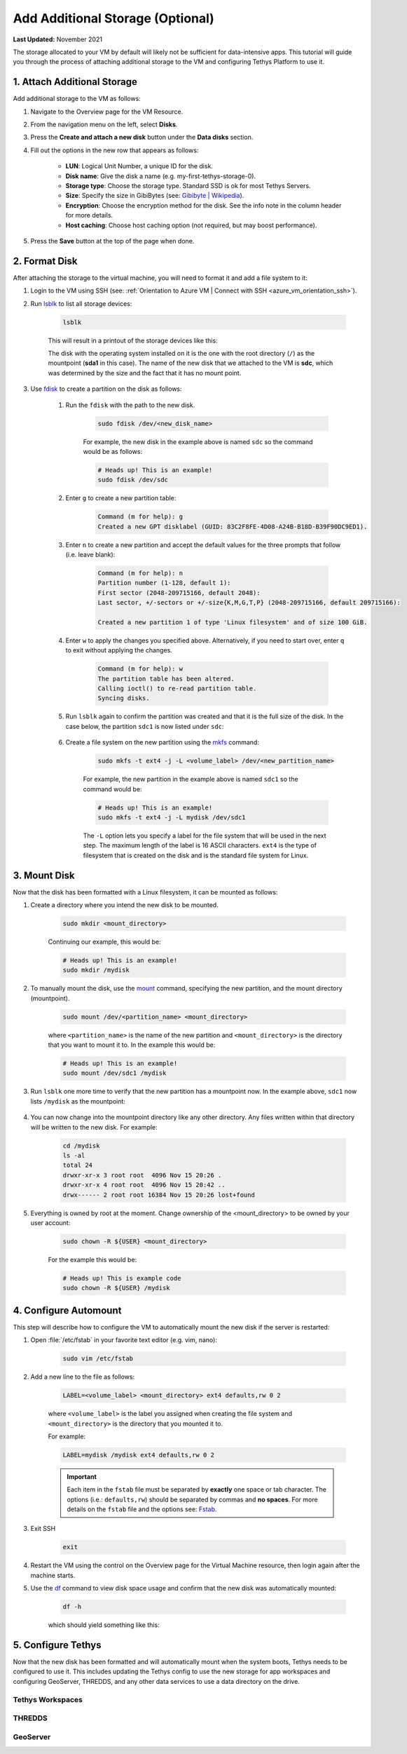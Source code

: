 .. _azure_vm_config_storage:

*********************************
Add Additional Storage (Optional)
*********************************

**Last Updated:** November 2021

The storage allocated to your VM by default will likely not be sufficient for data-intensive apps. This tutorial will guide you through the process of attaching additional storage to the VM and configuring Tethys Platform to use it.

1. Attach Additional Storage
============================

Add additional storage to the VM as follows:

1. Navigate to the Overview page for the VM Resource.
2. From the navigation menu on the left, select **Disks**.
3. Press the **Create and attach a new disk** button under the **Data disks** section.
4. Fill out the options in the new row that appears as follows:

    * **LUN**: Logical Unit Number, a unique ID for the disk.
    * **Disk name**: Give the disk a name (e.g. my-first-tethys-storage-0).
    * **Storage type**: Choose the storage type. Standard SSD is ok for most Tethys Servers.
    * **Size**: Specify the size in GibiBytes (see: `Gibibyte | Wikipedia <https://simple.m.wikipedia.org/wiki/Gibibyte>`_).
    * **Encryption**: Choose the encryption method for the disk. See the info note in the column header for more details.
    * **Host caching**: Choose host caching option (not required, but may boost performance).

5. Press the **Save** button at the top of the page when done.

2. Format Disk
==============

After attaching the storage to the virtual machine, you will need to format it and add a file system to it:

1. Login to the VM using SSH (see: :ref:`Orientation to Azure VM | Connect with SSH <azure_vm_orientation_ssh>`).
2. Run `lsblk <https://man7.org/linux/man-pages/man8/lsblk.8.html>`_ to list all storage devices:

    .. code-block::

        lsblk

    This will result in a printout of the storage devices like this:

    .. code-block::
        :emphasize-lines: 14

        NAME    MAJ:MIN RM  SIZE RO TYPE MOUNTPOINT
        loop0     7:0    0 61.8M  1 loop /snap/core20/1081
        loop1     7:1    0 61.9M  1 loop /snap/core20/1169
        loop2     7:2    0 32.4M  1 loop /snap/snapd/13270
        loop3     7:3    0 67.2M  1 loop /snap/lxd/21803
        loop4     7:4    0 67.2M  1 loop /snap/lxd/21835
        loop5     7:5    0 32.5M  1 loop /snap/snapd/13640
        sda       8:0    0   30G  0 disk
        ├─sda1    8:1    0 29.9G  0 part /
        ├─sda14   8:14   0    4M  0 part
        └─sda15   8:15   0  106M  0 part /boot/efi
        sdb       8:16   0   20G  0 disk
        └─sdb1    8:17   0   20G  0 part /mnt
        sdc       8:32   0  100G  0 disk

    The disk with the operating system installed on it is the one with the root directory (``/``) as the mountpoint (**sda1** in this case). The name of the new disk that we attached to the VM is **sdc**, which was determined by the size and the fact that it has no mount point.

3. Use `fdisk <https://man7.org/linux/man-pages/man8/fdisk.8.html>`_ to create a partition on the disk as follows:

    1. Run the ``fdisk`` with the path to the new disk.

        .. code-block::

            sudo fdisk /dev/<new_disk_name>


        For example, the new disk in the example above is named ``sdc`` so the command would be as follows:

        .. code-block::

            # Heads up! This is an example!
            sudo fdisk /dev/sdc

    2. Enter ``g`` to create a new partition table:

        .. code-block::

            Command (m for help): g
            Created a new GPT disklabel (GUID: 83C2F8FE-4D08-A24B-B18D-B39F90DC9ED1).

    3. Enter ``n`` to create a new partition and accept the default values for the three prompts that follow (i.e. leave blank):

        .. code-block::

            Command (m for help): n
            Partition number (1-128, default 1):
            First sector (2048-209715166, default 2048):
            Last sector, +/-sectors or +/-size{K,M,G,T,P} (2048-209715166, default 209715166):

            Created a new partition 1 of type 'Linux filesystem' and of size 100 GiB.

    4. Enter ``w`` to apply the changes you specified above. Alternatively, if you need to start over, enter ``q`` to exit without applying the changes.

        .. code-block::

            Command (m for help): w
            The partition table has been altered.
            Calling ioctl() to re-read partition table.
            Syncing disks.

    5. Run ``lsblk`` again to confirm the partition was created and that it is the full size of the disk. In the case below, the partition ``sdc1`` is now listed under ``sdc``:

        .. code-block::
            :emphasize-lines: 15

            NAME    MAJ:MIN RM  SIZE RO TYPE MOUNTPOINT
            loop0     7:0    0 61.8M  1 loop /snap/core20/1081
            loop1     7:1    0 61.9M  1 loop /snap/core20/1169
            loop2     7:2    0 32.4M  1 loop /snap/snapd/13270
            loop3     7:3    0 67.2M  1 loop /snap/lxd/21803
            loop4     7:4    0 67.2M  1 loop /snap/lxd/21835
            loop5     7:5    0 32.5M  1 loop /snap/snapd/13640
            sda       8:0    0   30G  0 disk
            ├─sda1    8:1    0 29.9G  0 part /
            ├─sda14   8:14   0    4M  0 part
            └─sda15   8:15   0  106M  0 part /boot/efi
            sdb       8:16   0   20G  0 disk
            └─sdb1    8:17   0   20G  0 part /mnt
            sdc       8:32   0  100G  0 disk
            └─sdc1    8:33   0  100G  0 part

    6. Create a file system on the new partition using the `mkfs <https://man7.org/linux/man-pages/man8/mkfs.8.html>`_ command:

        .. code-block::

            sudo mkfs -t ext4 -j -L <volume_label> /dev/<new_partition_name>

        For example, the new partition in the example above is named ``sdc1`` so the command would be:

        .. code-block::

            # Heads up! This is an example!
            sudo mkfs -t ext4 -j -L mydisk /dev/sdc1

        The ``-L`` option lets you specify a label for the file system that will be used in the next step. The maximum length of the label is 16 ASCII characters. ``ext4`` is the type of filesystem that is created on the disk and is the standard file system for Linux.


3. Mount Disk
=============

Now that the disk has been formatted with a Linux filesystem, it can be mounted as follows:

1. Create a directory where you intend the new disk to be mounted.

    .. code-block::

        sudo mkdir <mount_directory>

    Continuing our example, this would be:

    .. code-block::

        # Heads up! This is an example!
        sudo mkdir /mydisk

2. To manually mount the disk, use the `mount <https://man7.org/linux/man-pages/man8/mount.8.html>`_ command, specifying the new partition, and the mount directory (mountpoint).

    .. code-block::

        sudo mount /dev/<partition_name> <mount_directory>

    where ``<partition_name>`` is the name of the new partition and ``<mount_directory>`` is the directory that you want to mount it to. In the example this would be:

    .. code-block::

        # Heads up! This is an example!
        sudo mount /dev/sdc1 /mydisk

3. Run ``lsblk`` one more time to verify that the new partition has a mountpoint now. In the example above, ``sdc1`` now lists ``/mydisk`` as the mountpoint:

    .. code-block::
        :emphasize-lines: 15

        NAME    MAJ:MIN RM  SIZE RO TYPE MOUNTPOINT
        loop0     7:0    0 61.8M  1 loop /snap/core20/1081
        loop1     7:1    0 61.9M  1 loop /snap/core20/1169
        loop2     7:2    0 32.4M  1 loop /snap/snapd/13270
        loop3     7:3    0 67.2M  1 loop /snap/lxd/21803
        loop4     7:4    0 67.2M  1 loop /snap/lxd/21835
        loop5     7:5    0 32.5M  1 loop /snap/snapd/13640
        sda       8:0    0   30G  0 disk
        ├─sda1    8:1    0 29.9G  0 part /
        ├─sda14   8:14   0    4M  0 part
        └─sda15   8:15   0  106M  0 part /boot/efi
        sdb       8:16   0   20G  0 disk
        └─sdb1    8:17   0   20G  0 part /mnt
        sdc       8:32   0  100G  0 disk
        └─sdc1    8:33   0  100G  0 part /mydisk

4. You can now change into the mountpoint directory like any other directory. Any files written within that directory will be written to the new disk. For example:

    .. code-block::

        cd /mydisk
        ls -al
        total 24
        drwxr-xr-x 3 root root  4096 Nov 15 20:26 .
        drwxr-xr-x 4 root root  4096 Nov 15 20:42 ..
        drwx------ 2 root root 16384 Nov 15 20:26 lost+found

5. Everything is owned by root at the moment. Change ownership of the <mount_directory> to be owned by your user account:

    .. code-block::

        sudo chown -R ${USER} <mount_directory>

    For the example this would be:

    .. code-block::

        # Heads up! This is example code
        sudo chown -R ${USER} /mydisk

4. Configure Automount
======================

This step will describe how to configure the VM to automatically mount the new disk if the server is restarted:

1. Open :file:`/etc/fstab` in your favorite text editor (e.g. vim, nano):

    .. code-block::

        sudo vim /etc/fstab

2. Add a new line to the file as follows:

    .. code-block::

        LABEL=<volume_label> <mount_directory> ext4 defaults,rw 0 2

    where ``<volume_label>`` is the label you assigned when creating the file system and ``<mount_directory>`` is the directory that you mounted it to.

    For example:

    .. code-block::

        LABEL=mydisk /mydisk ext4 defaults,rw 0 2

    .. important::

        Each item in the ``fstab`` file must be separated by **exactly** one space or tab character. The options (i.e.: ``defaults,rw``) should be separated by commas and **no spaces**. For more details on the ``fstab`` file and the options see: `Fstab <https://help.ubuntu.com/community/Fstab>`_.

3. Exit SSH

    .. code-block::

        exit

4. Restart the VM using the control on the Overview page for the Virtual Machine resource, then login again after the machine starts.

5. Use the `df <https://man7.org/linux/man-pages/man1/df.1.html>`_ command to view disk space usage and confirm that the new disk was automatically mounted:

    .. code-block::

        df -h

    which should yield something like this:

    .. code-block::
        :emphasize-lines: 15

        Filesystem      Size  Used Avail Use% Mounted on
        /dev/root        29G   13G   17G  44% /
        devtmpfs        2.0G     0  2.0G   0% /dev
        tmpfs           2.0G   44K  2.0G   1% /dev/shm
        tmpfs           394M  1.2M  393M   1% /run
        tmpfs           5.0M     0  5.0M   0% /run/lock
        tmpfs           2.0G     0  2.0G   0% /sys/fs/cgroup
        /dev/loop0       62M   62M     0 100% /snap/core20/1169
        /dev/loop2       68M   68M     0 100% /snap/lxd/21803
        /dev/loop1       62M   62M     0 100% /snap/core20/1081
        /dev/loop3       68M   68M     0 100% /snap/lxd/21835
        /dev/loop5       33M   33M     0 100% /snap/snapd/13640
        /dev/loop4       33M   33M     0 100% /snap/snapd/13270
        /dev/sda15      105M  5.2M  100M   5% /boot/efi
        /dev/sdc1        98G   61M   93G   1% /mydisk
        /dev/sdb1        20G   45M   19G   1% /mnt
        tmpfs           394M     0  394M   0% /run/user/1002


5. Configure Tethys
===================

Now that the new disk has been formatted and will automatically mount when the system boots, Tethys needs to be configured to use it. This includes updating the Tethys config to use the new storage for app workspaces and configuring GeoServer, THREDDS, and any other data services to use a data directory on the drive.

Tethys Workspaces
-----------------


THREDDS
-------


GeoServer
---------
